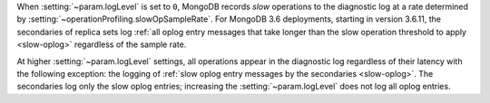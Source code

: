 
.. COMMENT: When included as part of options/settings, this is used by mongod and configuration file and not mongos. For mongos, see options-mongos.yaml.  This file is however included in other files where distinction between mongod/mongos is sufficient.

When :setting:`~param.logLevel` is set to ``0``, MongoDB records *slow*
operations to the diagnostic log at a rate determined by
:setting:`~operationProfiling.slowOpSampleRate`. For MongoDB 3.6
deployments, starting in version 3.6.11, the secondaries of replica
sets log :ref:`all oplog entry messages that take longer than the slow
operation threshold to apply <slow-oplog>` regardless of the sample
rate.

At higher :setting:`~param.logLevel` settings, all operations appear in
the diagnostic log regardless of their latency with the following
exception: the logging of :ref:`slow oplog entry messages by the
secondaries <slow-oplog>`. The secondaries log only the slow oplog
entries; increasing the :setting:`~param.logLevel` does not log all
oplog entries.
